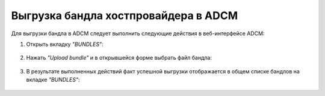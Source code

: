 Выгрузка бандла хостпровайдера в ADCM
======================================

Для выгрузки бандла в ADCM следует выполнить следующие действия в веб-интерфейсе ADCM:

1. Открыть вкладку *"BUNDLES"*:

.. figure:: ../imgs/install/bundles.png
   :align: center

2. Нажать *"Upload bundle"* и в открывшейся форме выбрать файл бандла:

.. figure:: ../imgs/install/choose_bundle.png
   :align: center

3. В результате выполненных действий факт успешной выгрузки отображается в общем списке бандлов на вкладке *"BUNDLES"*:

.. figure:: ../imgs/install/load_bundle.png
   :align: center
